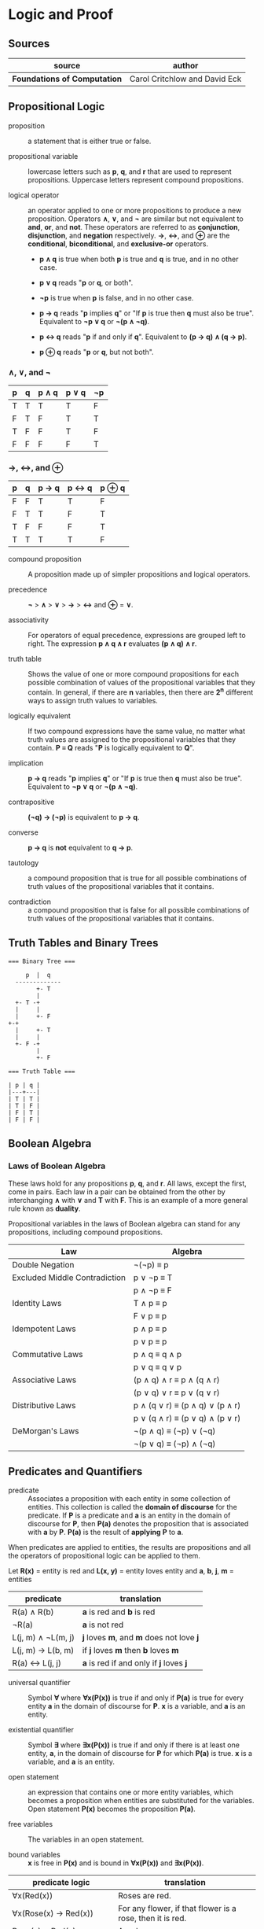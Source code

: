 * Logic and Proof

** Sources

| source                       | author                        |
|------------------------------+-------------------------------|
| *Foundations of Computation* | Carol Critchlow and David Eck |

** Propositional Logic

- proposition :: a statement that is either true or false.

- propositional variable :: lowercase letters such as *p*, *q*, and *r* that are used to represent
  propositions. Uppercase letters represent compound propositions.

- logical operator :: an operator applied to one or more propositions to produce a new proposition.
  Operators *∧*, *∨*, and *¬* are similar but not equivalent to *and*, *or*, and *not*. These
  operators are referred to as *conjunction*, *disjunction*, and *negation* respectively.
  *→*, *↔*, and *⊕* are the *conditional*, *biconditional*, and *exclusive-or* operators.

  - *p ∧ q* is true when both *p* is true and *q* is true, and in no other case.

  - *p ∨ q* reads "*p* or *q*, or both".

  - *¬p* is true when *p* is false, and in no other case.

  - *p → q* reads "*p* implies *q*" or "If *p* is true then *q* must also be true". Equivalent to *¬p ∨ q* or *¬(p ∧ ¬q)*.

  - *p ↔ q* reads "*p* if and only if *q*". Equivalent to *(p → q) ∧ (q → p)*.

  - *p ⊕ q* reads "*p* or *q*, but not both".

*** *∧*, *∨*, and *¬*

| p | q | p ∧ q | p ∨ q | ¬p |
|---+---+-------+-------+----|
| T | T | T     | T     | F  |
| F | T | F     | T     | T  |
| T | F | F     | T     | F  |
| F | F | F     | F     | T  |

*** *→*, *↔*, and *⊕*

| p | q | p → q | p ↔ q | p ⊕ q |
|---+---+-------+-------+-------|
| F | F | T     | T     | F     |
| F | T | T     | F     | T     |
| T | F | F     | F     | T     |
| T | T | T     | T     | F     |

- compound proposition :: A proposition made up of simpler propositions and logical operators.

- precedence :: *¬* > *∧* > *∨* > *→* > *↔* and *⊕* = *∨*.

- associativity :: For operators of equal precedence, expressions are grouped left to right.
  The expression *p ∧ q ∧ r* evaluates *(p ∧ q) ∧ r*.

- truth table :: Shows the value of one or more compound propositions for each possible combination
  of values of the propositional variables that they contain. In general, if there are *n* variables,
  then there are *2^{n}* different ways to assign truth values to variables.

- logically equivalent :: If two compound expressions have the same value, no matter what truth
  values are assigned to the propositional variables that they contain. *P ≡ Q* reads
  "*P* is logically equivalent to *Q*".

- implication :: *p → q* reads "*p* implies *q*" or "If *p* is true then *q* must also be true".
  Equivalent to *¬p ∨ q* or *¬(p ∧ ¬q)*.

- contrapositive :: *(¬q) → (¬p)* is equivalent to *p → q*.

- converse :: *p → q* is *not* equivalent to *q → p*.

- tautology :: a compound proposition that is true for all possible combinations of truth values
  of the propositional variables that it contains.

- contradiction :: a compound proposition that is false for all possible combinations of truth
  values of the propositional variables that it contains.

** Truth Tables and Binary Trees

#+begin_example
  === Binary Tree ===

       p  |  q
    -------------
          +- T
          |
    +- T -+
    |     |
    |     +- F
  +-+
    |     +- T
    |     |
    +- F -+
          |
          +- F

  === Truth Table ===

  | p | q |
  |---+---|
  | T | T |
  | T | F |
  | F | T |
  | F | F |
#+end_example

** Boolean Algebra

*** Laws of Boolean Algebra

These laws hold for any propositions *p*, *q*, and *r*. All laws, except the first, come in pairs.
Each law in a pair can be obtained from the other by interchanging *∧* with *∨* and *T* with *F*.
This is an example of a more general rule known as *duality*.

Propositional variables in the laws of Boolean algebra can stand for any propositions, including
compound propositions.

| Law                           | Algebra                         |
|-------------------------------+---------------------------------|
| Double Negation               | ¬(¬p) ≡ p                       |
|-------------------------------+---------------------------------|
| Excluded Middle Contradiction | p ∨ ¬p ≡ T                      |
|                               | p ∧ ¬p ≡ F                      |
|-------------------------------+---------------------------------|
| Identity Laws                 | T ∧ p ≡ p                       |
|                               | F ∨ p ≡ p                       |
|-------------------------------+---------------------------------|
| Idempotent Laws               | p ∧ p ≡ p                       |
|                               | p ∨ p ≡ p                       |
|-------------------------------+---------------------------------|
| Commutative Laws              | p ∧ q ≡ q ∧ p                   |
|                               | p ∨ q ≡ q ∨ p                   |
|-------------------------------+---------------------------------|
| Associative Laws              | (p ∧ q) ∧ r ≡ p ∧ (q ∧ r)       |
|                               | (p ∨ q) ∨ r ≡ p ∨ (q ∨ r)       |
|-------------------------------+---------------------------------|
| Distributive Laws             | p ∧ (q ∨ r) ≡ (p ∧ q) ∨ (p ∧ r) |
|                               | p ∨ (q ∧ r) ≡ (p ∨ q) ∧ (p ∨ r) |
|-------------------------------+---------------------------------|
| DeMorgan's Laws               | ¬(p ∧ q) ≡ (¬p) ∨ (¬q)          |
|                               | ¬(p ∨ q) ≡ (¬p) ∧ (¬q)          |

** Predicates and Quantifiers

- predicate :: Associates a proposition with each entity in some collection of entities.
  This collection is called the *domain of discourse* for the predicate. If *P* is a predicate and
  *a* is an entity in the domain of discourse for *P*, then *P(a)* denotes the proposition that is
  associated with *a* by *P*. *P(a)* is the result of *applying* *P* to *a*.

When predicates are applied to entities, the results are propositions and all the operators of
propositional logic can be applied to them.

Let *R(x)* = entity is red
and *L(x, y)* = entity loves entity
and *a*, *b*, *j*, *m* = entities

| predicate          | translation                              |
|--------------------+------------------------------------------|
| R(a) ∧ R(b)        | *a* is red and *b* is red                |
| ¬R(a)              | *a* is not red                           |
| L(j, m) ∧ ¬L(m, j) | *j* loves *m*, and *m* does not love *j* |
| L(j, m) → L(b, m)  | if *j* loves *m* then *b* loves *m*      |
| R(a) ↔ L(j, j)     | *a* is red if and only if *j* loves *j*  |

- universal quantifier :: Symbol *∀* where *∀x(P(x))* is true if and only if *P(a)* is true
  for every entity *a* in the domain of discourse for *P*. *x* is a variable, and *a* is an entity.

- existential quantifier :: Symbol *∃* where *∃x(P(x))* is true if and only if there is at least
  one entity, *a*, in the domain of discourse for *P* for which *P(a)* is true. *x* is a variable,
  and *a* is an entity.

- open statement :: an expression that contains one or more entity variables, which becomes a
  proposition when entities are substituted for the variables. Open statement *P(x)* becomes
  the proposition *P(a)*.

- free variables :: The variables in an open statement.

- bound variables :: *x* is free in *P(x)* and is bound in *∀x(P(x))* and *∃x(P(x))*.

| predicate logic                    | translation                                               |
|------------------------------------+-----------------------------------------------------------|
| ∀x(Red(x))                         | Roses are red.                                            |
| ∀x(Rose(x) → Red(x))               | For any flower, if that flower is a rose, then it is red. |
| Rose(x) ∧ Red(x)                   | A red rose.                                               |
| ∀x((Rose(x) ∧ Red(x)) → Pretty(x)) | All red roses are pretty.                                 |
| ∃x(O(jack, x) ∧ C(x))              | Jack owns a computer.                                     |
| ∀x(O(jack, x) → C(x))              | Everything Jack owns is a computer.                       |
| ∃y(O(jack, y) ∧ C(y))) → H(jack)   | If Jack owns a computer, then he's happy.                 |
| ∀x((∃y(O(x, y) ∧ C(y)) → H(x)))    | Everyone who owns a computer is happy.                    |
| ∀x(H(x))                           | Everyone is happy.                                        |
| ∀x(¬H(x))                          | Everyone is unhappy.                                      |
| ∃x(¬H(x))                          | Someone is unhappy.                                       |

*P* is a formula of predicate logic that contains one or more predicated variables. *P* is a
*tautology* if it is true whenever all the predicate variables that it contains are replaced by
actual predicates. *P* and *Q* are logically equivalent if *P ↔ Q* is a tautology, that is *P*
and *Q* always have the same truth value when the predicate variables they contain are replaced
by actual predicates.

| number | rule                          |
|--------+-------------------------------|
|      1 | ¬(∀xP(x)) ≡ ∃x(¬P(x))         |
|      2 | ¬(∃xP(x)) ≡ ∀x(¬P (x))        |
|      3 | ∀x∀y(Q(x, y)) ≡ ∀y∀x(Q(x, y)) |
|      4 | ∃x∃y(Q(x, y)) ≡ ∃y∃x(Q(x, y)) |

Rules 1 and 2 are called *DeMorgan's Laws* for predicate logic.

** Deduction

If you believe that the premises are true, then the logic forces you to accept that the conclusion is true.

- premise :: A proposition that is known to be true or that has been accepted to be true for the sake
  of argument.

- conclusion :: A proposition that can be deduced logically from the premises.

- argument :: A claim that a certain conclusion follows from a given set of premises.

- valid argument :: An argument in which the conclusion follows logically from the premises.

- ∴ :: Reads "therefore". Used to identify the conclusion of an argument.

- formal proof :: A sequence of propositions such that the last proposition in the sequence is the
  conclusion of the argument, and every proposition in the sequence is either a premise of the argument
  or follows by logical deduction from propositions that precede it in the list.

- Modus Ponens :: Latin for "method of affirming". *P* implies *Q*. *P* is true. Therefore *Q* must
  also be true.

- Modus Tollens :: Latin for "method of denying". *P* implies *Q*. *Q* is false. Therefore *P* must
  also be false.

- hypothesis :: An assumption that is made in a theorem that states conditions whose truth will
  guarantee the conclusion of the theorem. To prove a theorem is to assume that the hypotheses are true,
  and to show, under that assumption, that the conclusion must be true.

If *p → q* is true and *p* is true, then *q* must be true.

#+begin_example
  p → q -+
  p      |- premises
  ----- -+
  ∴ q   --- conclusion

  -- equivalent ->

  ((p → q) ∧ p) → q
#+end_example

If *P* and *Q* are formulas in either propositional or predicate logic, the notation *P ⇒ Q* means that
*P → Q* is a tautology, meaning that in all cases where *P* is true, *Q* is also true. *Q* can be
*logically deduced* from *P* or *P* *logically implies* *Q*.

#+begin_example
  === Law of Syllogism ===

  p → q
  q → r
  -------
  ∴ p → r

  === some other rules ===

  p ∨ q
  ¬p
  -----
  ∴ q

  p
  q
  -----
  ∴ p ∧ q

  p ∧ q
  -----
  ∴ p

  p
  -----
  ∴ p ∨ q
#+end_example

** Proof

#+begin_quote
"Mathematics is unique in that it claims a certainty that is beyond all possible doubt or argument.
A mathematical proof shows how some result follows by logic alone from a given set of assumptions,
and once the result has been proven, it is as solid as the foundations of logic themselves. Of course,
mathematics achieves this certainty by restricting itself to an artificial, mathematical world, and
its application to the real world does not carry the same degree of certainty.

...In this world, axioms are set up as signposts in a void, and then structures of logic are built
around them. For example, instead of talking about the set theory that describes the real world, we
have a set theory, based on a given set of axioms. That set theory is necessarily incomplete, and it
might differ from other set theories which are based on other sets of axioms."

— Carol Critchlow and David Eck
#+end_quote

*** Proposition

*∀n(P(n) → Q(n))* where *P(n)* is "*n* is even" and *Q(n)* is "*n^2* is even."

#+begin_example
n is even
-------------
∴ n^2 is even
#+end_example

*** Proof

Let *n* be an arbitrary integer.

| 1 | *n* is even                       | premise                     |
| 2 | *n = 2k* for some integer *k*     | definition of even          |
| 3 | *n^2 = 4k^2* for that integer *k* | basic algebra               |
| 4 | *n^2 = 2(2k^2)* for that *k*      | basic algebra               |
| 5 | *n^2 = 2j* for some integer *j*   | substituting *j* for *2k^2* |
| 6 | *n^2* is even                     | definition of even          |

** Proof by Contradiction

When the laws of logic are applied to true statements, the statements that are derived will also be
true. If we derive a false statement by applying the rules of logic to a set of assumptions, then at
least one of those assumptions must be false.

*¬p* is false proves that *p* is true. If *p* is false, then some statement that is known to be false
could be proved true. Generally, the false statement that is derived in a proof by contradiction is of
the form *q ∧ ¬q*. This statement is a contradiction in the sense that it is false no matter what is
the value of *q*.

** Mathematical Induction

Let *P* be a one-place predicate whose domain of discourse includes all natural numbers. Suppose *P(0)*
is true. Suppose *P(0) → P(1)*, *P(1) → P(2)*, *P(2) → *P(3)*, and so on are also true. We can then
conclude that *P(n)* is true for all natural numbers *n*. The whole point of induction is to avoid an
infinite amount of work. Instead we prove *∀k(P(k) → P(k + 1))* where the domain of discourse for the
predicate *P* is natural numbers.

If we can prove the statement *P(0) ∧ (∀k(P(k) → P(k + 1))*, then we can deduce that *∀nP(n)* with
natural numbers again as the domain of discourse. The list *0, 1, 2, 3, ...*, if extended long enough,
will eventually include any given natural number.

#+begin_example
            case
  +-------------------------+
  base        inductive
  +--+   +------------------+
  P(0) ∧ (∀k(P(k) → P(k + 1))
#+end_example

#+begin_quote
"Mathematical induction can be applied in many situations: you can prove things about strings of
characters by doing induction on the length of the string, things about graphs by doing induction
on the number of nodes in the graph, things about grammars by doing induction on the number of
productions in the grammar, and so on."

— Carol Critchlow and David Eck
#+end_quote
